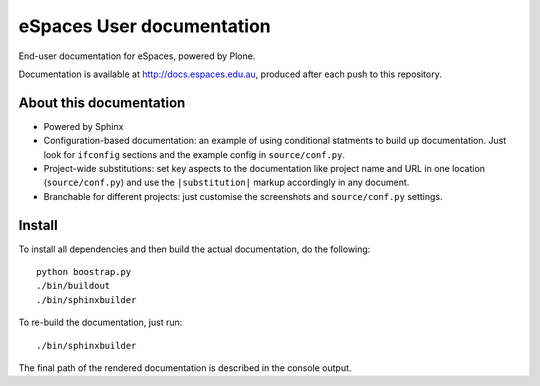 eSpaces User documentation
==========================

End-user documentation for eSpaces, powered by Plone.

Documentation is available at http://docs.espaces.edu.au, produced after each
push to this repository.

About this documentation
------------------------

* Powered by Sphinx
* Configuration-based documentation: an example of using conditional statments
  to build up documentation.  Just look for ``ifconfig`` sections and the
  example config in ``source/conf.py``.
* Project-wide substitutions: set key aspects to the documentation like
  project name and URL in one location (``source/conf.py``) and use the
  ``|substitution|`` markup accordingly in any document.
* Branchable for different projects: just customise the screenshots and
  ``source/conf.py`` settings.

Install
-------

To install all dependencies and then build the actual documentation, do
the following::
  
    python boostrap.py
    ./bin/buildout
    ./bin/sphinxbuilder

To re-build the documentation, just run::

    ./bin/sphinxbuilder

The final path of the rendered documentation is described in the console 
output.
